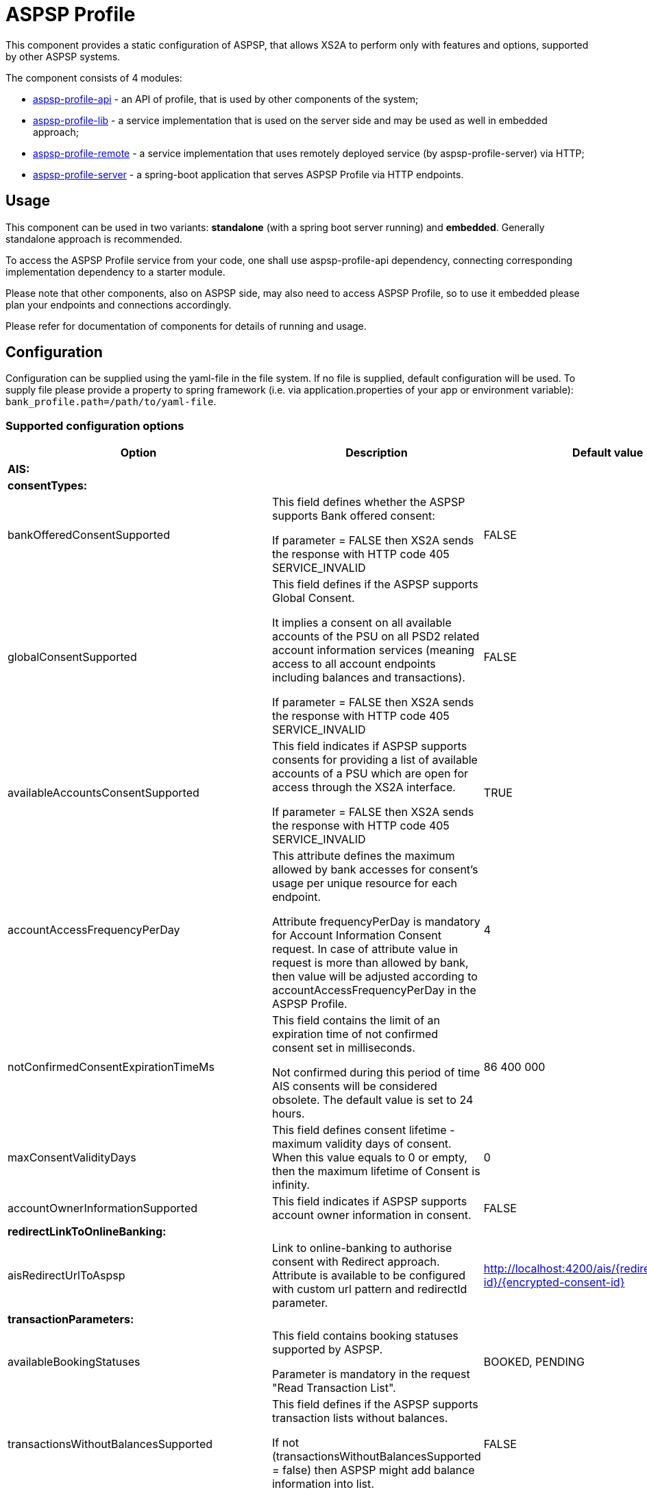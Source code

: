 = ASPSP Profile

This component provides a static configuration of ASPSP, that allows XS2A to perform only with features and options,
supported by other ASPSP systems.

The component consists of 4 modules:

* xref:aspsp-profile-api/README.md[aspsp-profile-api] - an API of profile, that is used by other components of the system;
* xref:aspsp-profile-lib/README.md[aspsp-profile-lib] - a service implementation that is used on the server side and may be used as well in embedded approach;
* xref:aspsp-profile-remote/README.md[aspsp-profile-remote] - a service implementation that uses remotely deployed service (by aspsp-profile-server) via HTTP;
* xref:aspsp-profile-server/README.md[aspsp-profile-server] - a spring-boot application that serves ASPSP Profile via HTTP endpoints.

== Usage

This component can be used in two variants:
*standalone* (with a spring boot server running) and *embedded*.
Generally standalone approach is recommended.

To access the ASPSP Profile service from your code, one shall use aspsp-profile-api dependency, connecting corresponding implementation dependency to a starter module.

Please note that other components, also on ASPSP side, may also need to access ASPSP Profile, so to use it embedded please plan your endpoints and connections accordingly.

Please refer for documentation of components for details of running and usage.

== Configuration

Configuration can be supplied using the yaml-file in the file system.
If no file is supplied, default configuration will be used.
To supply file please provide a property to spring framework (i.e. via application.properties of your app or environment variable):
`bank_profile.path=/path/to/yaml-file`.

=== Supported configuration options

|===
|Option |Description |Default value |Possible values

|*AIS:* | | |
| *consentTypes:* | | |
|bankOfferedConsentSupported |This field defines whether the ASPSP supports Bank offered consent:

If parameter = FALSE then XS2A sends the response with HTTP code 405 SERVICE_INVALID|FALSE |TRUE, FALSE
|globalConsentSupported  |This field defines if the ASPSP supports Global Consent.

It implies a consent on all available accounts of the PSU on all PSD2 related account information services (meaning access to all account endpoints including balances and transactions).

If parameter = FALSE then XS2A sends the response with HTTP code 405 SERVICE_INVALID |FALSE |TRUE, FALSE
|availableAccountsConsentSupported |This field indicates if ASPSP supports consents for providing a list of available accounts of a PSU which are open for access through the XS2A interface.

If parameter = FALSE then XS2A sends the response with HTTP code 405 SERVICE_INVALID |TRUE |TRUE, FALSE
|accountAccessFrequencyPerDay |This attribute defines the maximum allowed by bank accesses for consent's usage per unique resource for each endpoint.

Attribute frequencyPerDay is mandatory for Account Information Consent request. In case of attribute value in request is more than allowed by bank, then value will be adjusted according to accountAccessFrequencyPerDay in the ASPSP Profile. |4 |1, 2, 3 ...
|notConfirmedConsentExpirationTimeMs |This field contains the limit of an expiration time of not confirmed consent set in milliseconds.

Not confirmed during this period of time AIS consents will be considered obsolete. The default value is set to 24 hours. |86 400 000 |milliseconds (1, 2,...)
|maxConsentValidityDays |This field defines consent lifetime - maximum validity days of consent. When this value equals to 0 or empty, then the maximum lifetime of Consent is infinity. |0 |days (0, 1, ...)
|accountOwnerInformationSupported |This field indicates if ASPSP supports account owner information in consent.

|FALSE |TRUE, FALSE
|*redirectLinkToOnlineBanking:* | | |
|aisRedirectUrlToAspsp |Link to online-banking to authorise consent with Redirect approach. Attribute is available to be configured with custom url pattern and redirectId parameter. |http://localhost:4200/ais/{redirect-id}/{encrypted-consent-id} |String
|*transactionParameters:* | | |
|availableBookingStatuses |This field contains booking statuses supported by ASPSP.

Parameter is mandatory in the request "Read Transaction List". |BOOKED, PENDING |INFORMATION, BOOKED, PENDING, BOTH
|transactionsWithoutBalancesSupported |This field defines if the ASPSP supports transaction lists without balances.

If not  (transactionsWithoutBalancesSupported = false) then ASPSP might add balance information into list. |FALSE |TRUE, FALSE
|supportedTransactionApplicationType |This field contains transaction application type supported by ASPSP  |JSON |JSON, XML, TEXT
|*deltaReportSettings:* | | |
|entryReferenceFromSupported |This field indicates if an ASPSP supports Delta reports for transaction details with query parameter entryReferenceFrom.

If parameter = FALSE then XS2A sends the response with HTTP code 400 PARAMETER_NOT_SUPPORTED |FALSE |TRUE, FALSE
|deltaListSupported |This field indicates if an ASPSP supports Delta reports for transaction details with query parameter deltaList.

If parameter = FALSE then XS2A sends the response with HTTP code 400 PARAMETER_NOT_SUPPORTED  |FALSE |TRUE, FALSE
|*scaRequirementsForOneTimeConsents:* | | |
|scaByOneTimeAvailableAccountsConsentRequired |This field indicates if ASPSP requires usage of SCA to validate a one-time available accounts consent.

If parameter = FALSE and "availableAccounts" or "availableAccountsWithBalance" sub-attribute within the "access" attribute has the value "allAccounts" then one-factor authorisation (PSU-ID and password) should be done to set consent status to Valid.

If parameter = TRUE and "availableAccounts" or "availableAccountsWithBalance" sub-attribute within the "access" attribute has the value "allAccounts", then two-factor authorisation(PSU-ID and password + TAN) should be done.|TRUE |TRUE, FALSE
|scaByOneTimeGlobalConsentRequired |This field indicates if ASPSP requires usage of SCA to validate a one-time global consent.

If parameter = FALSE and "allPsd2" sub-attribute within the "access" attribute has the value "allAccounts" then one-factor authorisation (PSU-ID and password) should be done to set consent status to Valid.

If parameter = TRUE and "allPsd2" sub-attribute within the "access" attribute has the value "allAccounts", then two-factor authorisation(PSU-ID and password + TAN) should be done.|TRUE |TRUE, FALSE
|*PIS:* | | |
|supportedPaymentTypeAndProductMatrix |This field defines possible combination of payment-product/payment-type that ASPSP supports. Other payment products can be added for every payment type.

Matrix contain available payment products for each type:

SINGLE:

   - sepa-credit-transfers

   - instant-sepa-credit-transfers

  PERIODIC:

   - sepa-credit-transfers

   - instant-sepa-credit-transfers

  BULK:

   - sepa-credit-transfers

   - instant-sepa-credit-transfers. |SINGLE: sepa-credit-transfers, instant-sepa-credit-transfers |(SINGLE, BULK, PERIODIC): sepa-credit-transfers, instant-sepa-credit-transfers, target-2-payments, cross-border-credit-transfers,
   pain.001-sepa-credit-transfers, pain.001-instant-sepa-credit-transfers, pain.001-target-2-payments, pain.001-cross-border-credit-transfers
|maxTransactionValidityDays |This field defines transaction lifetime - maximum validity days of payment transaction. When value equals to 0 or empty, then the maximum lifetime of transaction is infinity. |0 |days (0, 1, ...)
|notConfirmedPaymentExpirationTimeMs |This field contains the limit of an expiration time of not confirmed payment set in milliseconds.

 Not confirmed during this period of time payment will be considered obsolete. The default value is set to 24 hours.|86 400 000	 |milliseconds (1, 2,...)
|paymentCancellationAuthorisationMandated |This field defines if an authorisation of the payment cancellation is mandated by the ASPSP. |FALSE |TRUE, FALSE
|countryValidationSupported | The field defines for which country the payment will be validated. | DE| ISO 3166-1 alpha-2 code (DE, AT, UA, etc)
|supportedTransactionStatusFormats | The field defines which transaction status formats are supported. | application/json| application/json, application/xml
|*redirectLinkToOnlineBanking:* | | |
|pisRedirectUrlToAspsp |Link to online-banking to authorise payment with Redirect approach. Attribute is available to be configured with custom url pattern and redirectId parameter. |http://localhost:4200/pis/{redirect-id}/{encrypted-payment-id} |String
|pisPaymentCancellationRedirectUrlToAspsp |	Link to online-banking to authorise payment cancellation with Redirect approach. Attribute is available to be configured with custom url pattern and redirectId parameter. |http://localhost:4200/pis/cancellation/{redirect-id}/{encrypted-payment-id} |String
|paymentCancellationRedirectUrlExpirationTimeMs |This field contains the limit of expiration time of Payment cancellation redirect URL set in milliseconds.
The value for expiration time is counted with formula "current time of authorisation creation + payment cancellation redirect URL expiration time (set in ASPSP-profile)".|600 000 |milliseconds (1, 2,...)
|*PIIS:* | | |
|piisConsentSupported |This field indicates whether ASPSP supports storing PIIS consent in CMS.

If piisConsentSupported = TRUE then PIIS consent should be stored in CMS and request is sent to SPI with stored value.

If piisConsentSupported = FALSE then PIIS consent is not stored in CMS and request is sent to SPI with NULL value. |FALSE |TRUE, FALSE
|*Common:* | | |
|scaApproachesSupported |This field contains the List of SCA Approach supported by ASPSP ordered by priority - first one with the highest priority. |REDIRECT |	REDIRECT, EMBEDDED, DECOUPLED
|scaRedirectFlow |This field defines variant of the SCA redirect approach:

- REDIRECT for standard Redirect SCA;

- OAUTH_PRE_STEP for pre-step OAuth SCA (TPP asks for token before initiation of request);

- OAUTH for integrated OAuth SCA (TPP asks for token after initiation of request).

|REDIRECT |REDIRECT, OAUTH, OAUTH_PRE_STEP
|oauthConfigurationUrl |Link to IDP (Authorisation Server) to authorise request with Redirect approach. Attribute is available to be configured with custom url pattern. |http://localhost:4200/idp/ |String
|startAuthorisationMode |This field defines variant of forced mode of Authorisation.

ASPSP may have explicit\implicit\auto start of authorisation in any case of all flows.

Attribute accepts 3 values (case-insensetive):

- explicit - always explicit

- auto - current behaviour (and also default value if no option is set)

- implicit - always implicit

This force overrides multilevel SCA, signing baskets etc.|auto |explicit, auto, implicit
|tppSignatureRequired |This field defines whether TPP Signature is required for the request or not. |FALSE |TRUE, FALSE
|psuInInitialRequestMandated |This field indicates if PSU-ID is mandatory in Initial request for Payment request or Establishing Consent. Should be set FALSE in case of Redirect OAuth SCA approach.|FALSE |TRUE, FALSE
|redirectUrlExpirationTimeMs |This field contains the limit of an expiration time of redirect url for payments and consents set in milliseconds.

The value for expiration time is counted with formula.
"current time of authorisation creation + redirect url expiration time (set in ASPSP-profile)". |600 000 |milliseconds (1, 2,...)
|authorisationExpirationTimeMs |This field contains the limit of an expiration time of authorisation resource set in milliseconds |86 400 000 |milliseconds (1, 2,...)
|forceXs2aBaseLinksUrl |This field defines availability to generate links using internal URL.

If forceXs2aBaseLinksUrl = TRUE then links in responses (except "scaRedirect") shall be generated with the base URL set by xs2aBaseLinksUrl.

If forceXs2aBaseLinksUrl = FALSE then links in responses (except "scaRedirect") shall be generated with the base URL of controller. |FALSE |TRUE, FALSE
|xs2aBaseLinksUrl |This field defines base URL for forceXs2aBaseLinksUrl. |http://myhost.com/ |String
|supportedAccountReferenceFields |This field defines supported account identifier type. |IBAN |IBAN, BBAN, PAN, MASKEDPAN, MSISDN
|multicurrencyAccountLevelSupported |This field defines abstract level for multicurrency accounts on which the ASPSP offered services might be implemented. |SUBACCOUNT |SUBACCOUNT, AGGREGATION, AGGREGATION_AND_SUBACCOUNT
|aisPisSessionsSupported |This field defines if ASPSP support Combined_session.

If parameter = TRUE, ASPSP should logically support sessions with calls: (AIS - PIS).

If parameter = FALSE, then XS2A sends the response with HTTP code 400 SESSIONS_NOT_SUPPORTED "sessions are not supported by ASPSP".|FALSE |TRUE, FALSE
|checkTppRolesFromCertificateSupported |This field defines if ASPSP supports validation TPP roles from certificate.

If parameter = TRUE, then TPP roles from certificate will be validated

If parameter = FALSE, then no validation will occur.|TRUE |TRUE, FALSE

|signingBasketSupported |This field indicates if an ASPSP supports signing basket or not.

If parameter = FALSE then XS2A sends the response with HTTP code 400 FORMAT_ERROR "Signing basket is not supported by ASPSP" |FALSE |TRUE, FALSE
|===
